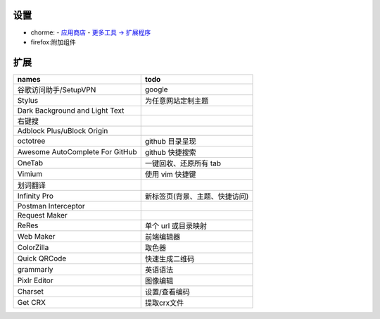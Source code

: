 设置
=======
- chorme:
  - `应用商店 <chrome://apps/>`_
  - `更多工具 -> 扩展程序 <chrome://extensions/>`_
- firefox:附加组件


扩展
========
===============================  ======
names                              todo
===============================  ======
谷歌访问助手/SetupVPN                google
Stylus                             为任意网站定制主题
Dark Background and Light Text
右键搜
Adblock Plus/uBlock Origin
octotree                           github 目录呈现
Awesome AutoComplete For GitHub    github 快捷搜索
OneTab                             一键回收、还原所有 tab
Vimium                             使用 vim 快捷键
划词翻译
Infinity Pro                       新标签页(背景、主题、快捷访问)
Postman Interceptor
Request Maker
ReRes                              单个 url 或目录映射
Web Maker                          前端编辑器
ColorZilla                         取色器
Quick QRCode                       快速生成二维码
grammarly                          英语语法
Pixlr Editor                       图像编辑
Charset                            设置/查看编码
Get CRX                            提取crx文件
===============================  ======
